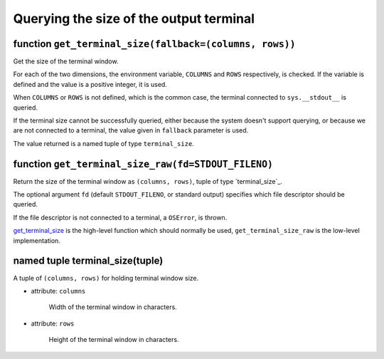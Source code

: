 Querying the size of the output terminal
========================================

.. _get_terminal_size:

function ``get_terminal_size(fallback=(columns, rows))``
~~~~~~~~~~~~~~~~~~~~~~~~~~~~~~~~~~~~~~~~~~~~~~~~~~~~~~~~

Get the size of the terminal window.

For each of the two dimensions, the environment variable, ``COLUMNS``
and ``ROWS`` respectively, is checked. If the variable is defined and
the value is a positive integer, it is used.

When ``COLUMNS`` or ``ROWS`` is not defined, which is the common case,
the terminal connected to ``sys.__stdout__`` is queried.

If the terminal size cannot be successfully queried, either because
the system doesn't support querying, or because we are not
connected to a terminal, the value given in ``fallback`` parameter
is used.

The value returned is a named tuple of type ``terminal_size``.

function ``get_terminal_size_raw(fd=STDOUT_FILENO)``
~~~~~~~~~~~~~~~~~~~~~~~~~~~~~~~~~~~~~~~~~~~~~~~~~~~~

Return the size of the terminal window as ``(columns, rows)``,
tuple of type `terminal_size`_.

The optional argument ``fd`` (default ``STDOUT_FILENO``, or standard
output) specifies which file descriptor should be queried.

If the file descriptor is not connected to a terminal, a ``OSError``,
is thrown.

`get_terminal_size`_ is the high-level function which should normally
be used, ``get_terminal_size_raw`` is the low-level implementation.

.. _terminal size:

named tuple terminal_size(tuple)
~~~~~~~~~~~~~~~~~~~~~~~~~~~~~~~~

A tuple of ``(columns, rows)`` for holding terminal window size.

- attribute: ``columns``

   Width of the terminal window in characters.

- attribute: ``rows``

   Height of the terminal window in characters.
